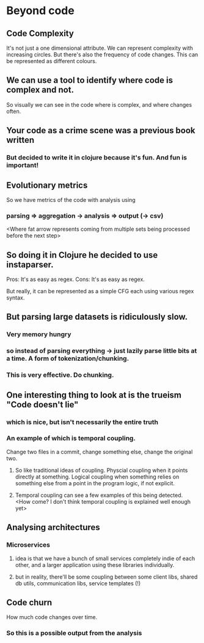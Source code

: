 * Beyond code

** Code Complexity
It's not just a one dimensional attribute. We can represent complexity with increasing circles.
But there's also the frequency of code changes. This can be represented as different colours.
** We can use a tool to identify where code is complex and not.
So visually we can see in the code where is complex, and where changes often.
** Your code as a crime scene was a previous book written
*** But decided to write it in clojure because it's fun. And fun is important!
** Evolutionary metrics
So we have metrics of the code with analysis using
*** parsing => aggregation -> analysis => output (-> csv)
<Where fat arrow represents coming from multiple sets being processed before the next step>
** So doing it in Clojure he decided to use instaparser.
Pros: It's as easy as regex. Cons: It's as easy as regex.

But really, it can be represented as a simple CFG each using various regex syntax.

** But parsing large datasets is ridiculously slow.
*** Very memory hungry
*** so instead of parsing everything -> just lazily parse little bits at a time. A form of tokenization/chunking.
*** This is very effective. Do chunking.
** One interesting thing to look at is the trueism "Code doesn't lie"
*** which is nice, but isn't necessarily the entire truth
*** An example of which is temporal coupling.
Change two files in a commit, change something else, change the original two.
**** So like traditional ideas of coupling. Physcial coupling when it points directly at something. Logical coupling when something relies on something else from a point in the program logic, if not explicit.
**** Temporal coupling can see a few examples of this being detected. <How come? I don't think temporal coupling is explained well enough yet>
** Analysing architectures
*** Microservices
**** idea is that we have a bunch of small services completely indie of each other, and a larger application using these libraries individually.
**** but in reality, there'll be some coupling between some client libs, shared db utils, communication libs, service templates (!)
** Code churn 
How much code changes over time.
*** So this is a possible output from the analysis
